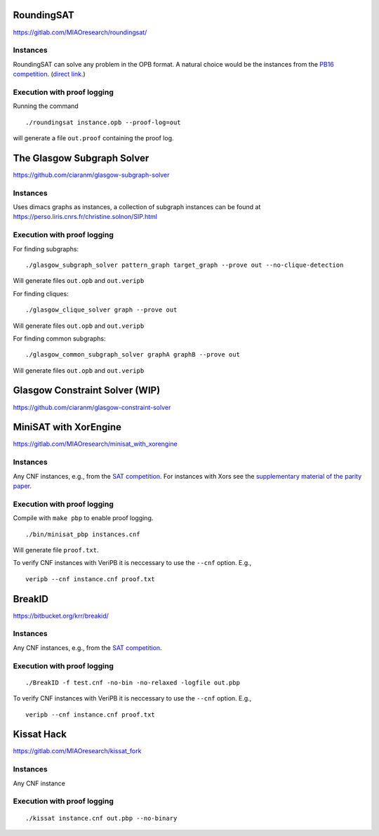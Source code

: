 RoundingSAT
===========

https://gitlab.com/MIAOresearch/roundingsat/

Instances
---------

RoundingSAT can solve any problem in the OPB format. A natural choice
would be the instances from the
`PB16 competition <http://www.cril.univ-artois.fr/PB16/>`_.
(`direct link <http://www.cril.univ-artois.fr/PB16/bench/PB16-used.tar>`_.)


Execution with proof logging
----------------------------

Running the command

::

    ./roundingsat instance.opb --proof-log=out

will generate a file ``out.proof`` containing the proof log.

The Glasgow Subgraph Solver
===========================


https://github.com/ciaranm/glasgow-subgraph-solver

Instances
---------

Uses dimacs graphs as instances, a collection of subgraph instances
can be found at https://perso.liris.cnrs.fr/christine.solnon/SIP.html

Execution with proof logging
----------------------------

For finding subgraphs:

::

    ./glasgow_subgraph_solver pattern_graph target_graph --prove out --no-clique-detection

Will generate files ``out.opb`` and ``out.veripb``


For finding cliques:

::

    ./glasgow_clique_solver graph --prove out

Will generate files ``out.opb`` and ``out.veripb``


For finding common subgraphs:

::

    ./glasgow_common_subgraph_solver graphA graphB --prove out

Will generate files ``out.opb`` and ``out.veripb``


Glasgow Constraint Solver (WIP)
===============================

https://github.com/ciaranm/glasgow-constraint-solver



MiniSAT with XorEngine
======================

https://gitlab.com/MIAOresearch/minisat_with_xorengine

Instances
---------

Any CNF instances, e.g., from the `SAT competition <https://satcompetition.github.io/2020/>`_. For instances with Xors see the `supplementary material of the parity paper <https://doi.org/10.5281/zenodo.4569840>`_.

Execution with proof logging
----------------------------

Compile with ``make pbp`` to enable proof logging.

::

    ./bin/minisat_pbp instances.cnf


Will generate file ``proof.txt``.

To verify CNF instances with VeriPB it is neccessary to use the
``--cnf`` option. E.g.,

::

    veripb --cnf instance.cnf proof.txt


BreakID
=======

https://bitbucket.org/krr/breakid/

Instances
---------

Any CNF instances, e.g., from the `SAT competition <https://satcompetition.github.io/2020/>`_.

Execution with proof logging
----------------------------

::

    ./BreakID -f test.cnf -no-bin -no-relaxed -logfile out.pbp

To verify CNF instances with VeriPB it is neccessary to use the
``--cnf`` option. E.g.,

::

    veripb --cnf instance.cnf proof.txt


Kissat Hack
===========

https://gitlab.com/MIAOresearch/kissat_fork

Instances
---------

Any CNF instance

Execution with proof logging
----------------------------

::

    ./kissat instance.cnf out.pbp --no-binary
